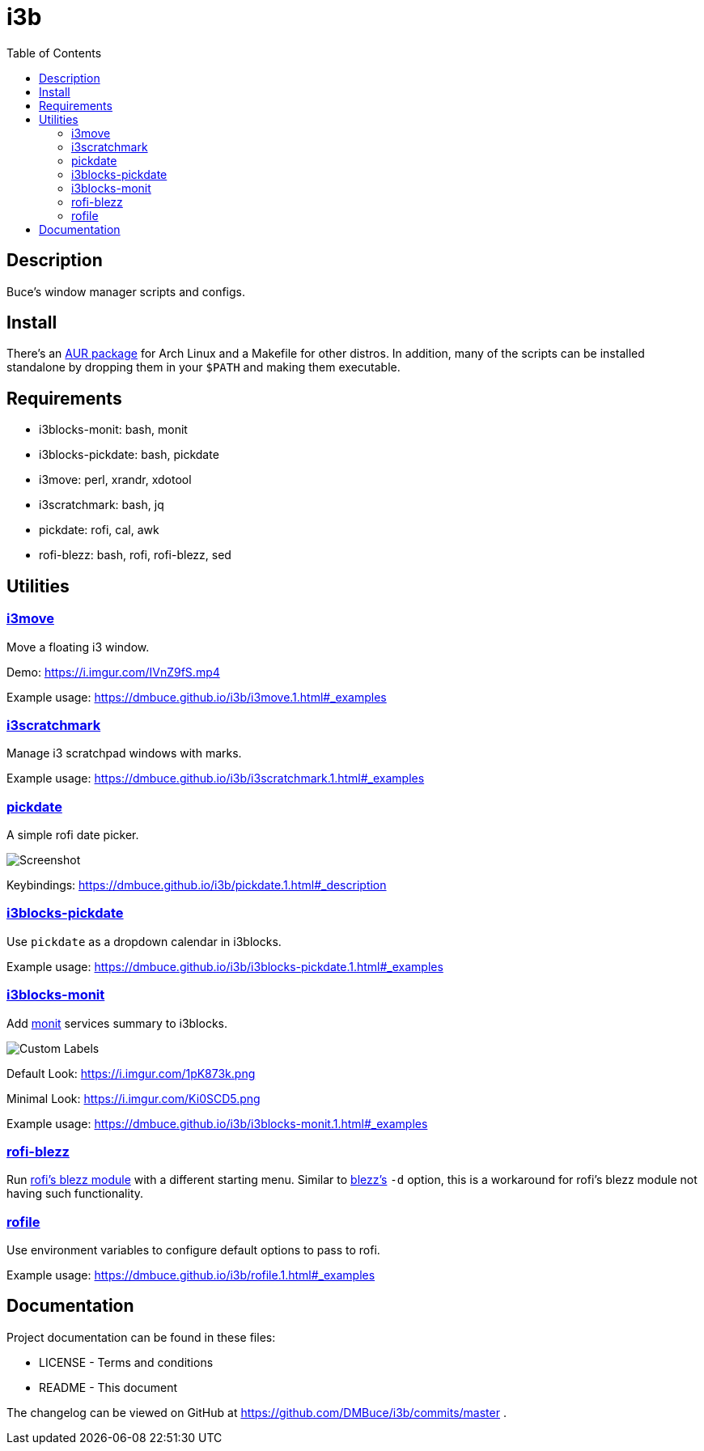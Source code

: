 :linkcss:
//:copycss:
:stylesheet: style.css
:toc:

= i3b

== Description

Buce's window manager scripts and configs.

== Install

There's an link:https://aur.archlinux.org/packages/i3b[AUR package] for Arch Linux
and a Makefile for other distros.
In addition, many of the scripts can be installed standalone
by dropping them in your `$PATH` and making them executable.

== Requirements

* i3blocks-monit: bash, monit
* i3blocks-pickdate: bash, pickdate
* i3move: perl, xrandr, xdotool
* i3scratchmark: bash, jq
* pickdate: rofi, cal, awk
* rofi-blezz: bash, rofi, rofi-blezz, sed

== Utilities

=== https://dmbuce.github.io/i3b/i3move.1.html[i3move]

Move a floating i3 window.

Demo: https://i.imgur.com/IVnZ9fS.mp4

Example usage: https://dmbuce.github.io/i3b/i3move.1.html#_examples

=== https://dmbuce.github.io/i3b/i3scratchmark.1.html[i3scratchmark]

Manage i3 scratchpad windows with marks.

Example usage: https://dmbuce.github.io/i3b/i3scratchmark.1.html#_examples

=== https://dmbuce.github.io/i3b/pickdate.1.html[pickdate]

A simple rofi date picker.

image::https://i.imgur.com/TCnCXKU.png[Screenshot]

Keybindings: https://dmbuce.github.io/i3b/pickdate.1.html#_description

=== https://dmbuce.github.io/i3b/i3blocks-pickdate.1.html[i3blocks-pickdate]

Use `pickdate` as a dropdown calendar in i3blocks.

Example usage: https://dmbuce.github.io/i3b/i3blocks-pickdate.1.html#_examples

=== https://dmbuce.github.io/i3b/i3blocks-monit.1.html[i3blocks-monit]

Add link:https://mmonit.com/monit/[monit] services summary to i3blocks.

image::https://i.imgur.com/HuStDiw.png[Custom Labels]

Default Look: https://i.imgur.com/1pK873k.png

Minimal Look: https://i.imgur.com/Ki0SCD5.png

Example usage: https://dmbuce.github.io/i3b/i3blocks-monit.1.html#_examples

=== https://dmbuce.github.io/i3b/rofi-blezz.1.html[rofi-blezz]

Run link:https://github.com/davatorium/rofi-blezz[rofi's blezz module]
with a different starting menu.
Similar to link:https://github.com/Blezzing/blezz[blezz's] `-d` option,
this is a workaround for rofi's blezz module not having such functionality.

=== https://dmbuce.github.io/i3b/rofile.1.html[rofile]

Use environment variables to configure default options to pass to rofi.

Example usage: https://dmbuce.github.io/i3b/rofile.1.html#_examples

== Documentation

Project documentation can be found in these files:

* LICENSE - Terms and conditions
* README - This document

The changelog can be viewed on GitHub at
https://github.com/DMBuce/i3b/commits/master .

// vim: set syntax=asciidoc:
